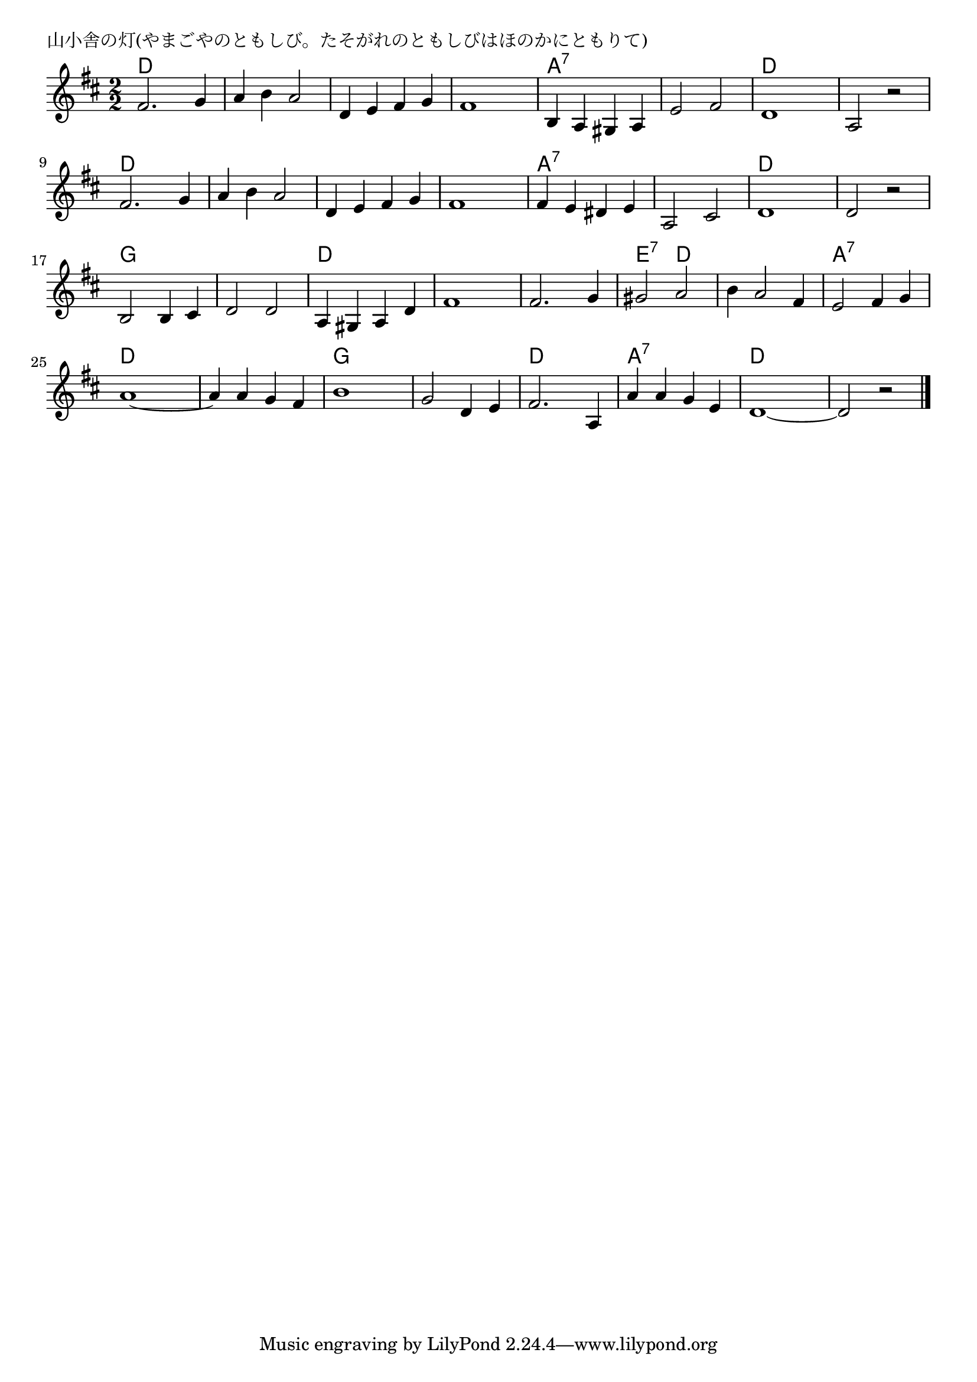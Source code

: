 \version "2.18.2"

% 山小舎の灯(やまごやのともしび。たそがれのともしびはほのかにともりて)

\header {
piece = "山小舎の灯(やまごやのともしび。たそがれのともしびはほのかにともりて)"
}

melody =
\relative c' {
\key d \major
\time 2/2
\set Score.tempoHideNote = ##t
\tempo 4=150
\numericTimeSignature
%
fis2. g4 |
a b a2 |
d,4 e fis g |
fis1 |

b,4 a gis a |
e'2 fis | % 6
d1 |
a2 r |

fis'2. g4 |
a b a2 |
d,4 e fis g |
fis1 |

fis4 e dis e | % 13
a,2 cis |
d1 |
d2 r |

b2 b4 cis | % 17
d2 d |
a4 gis a d |
fis1 |

fis2. g4 | % 21
gis2 a |
b4 a2 fis4 |
e2 fis4 g |

a1~ |
a4 a g fis |
b1 |
g2 d4 e |

fis2. a,4 |
a' a g e |
d1~ |
d2 r |


\bar "|."
}
\score {
<<
\chords {
\set noChordSymbol = ""
\set chordChanges=##t
%%
d2 d d d d d d d
a:7 a:7 a:7 a:7 d d d d
d d d d d d d d
a:7 a:7 a:7 a:7 d d d d
g g g g d d d d
d d e:7 d d d a:7 a:7
d d d d g g g g
d d a:7 a:7 d d d d

}
\new Staff {\melody}
>>
\layout {
line-width = #190
indent = 0\mm
}
\midi {}
}